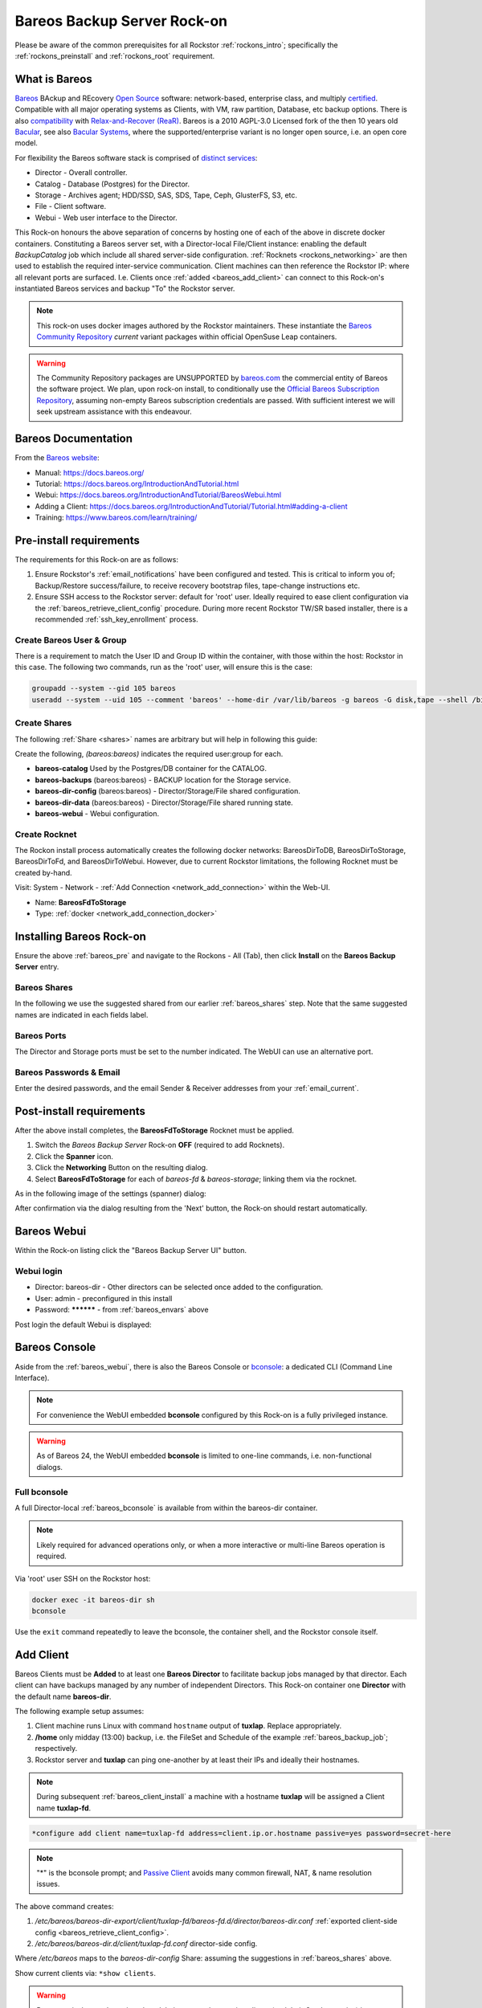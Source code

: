 .. _bareos_rockon:

Bareos Backup Server Rock-on
============================

Please be aware of the common prerequisites for all Rockstor
:ref:`rockons_intro`; specifically the :ref:`rockons_preinstall` and
:ref:`rockons_root` requirement.


.. _bareos_whatis:

What is Bareos
--------------

`Bareos <https://docs.bareos.org/IntroductionAndTutorial/WhatIsBareos.html>`_
BAckup and REcovery `Open Source <https://github.com/bareos/bareos>`_ software:
network-based, enterprise class, and multiply
`certified <https://www.bareos.com/product/certifications/>`_.
Compatible with all major operating systems as Clients,
with VM, raw partition, Database, etc backup options.
There is also
`compatibility <https://docs.bareos.org/Appendix/DisasterRecoveryUsingBareos.html#bare-metal-recovery-of-bareos-clients>`_
with `Relax-and-Recover (ReaR) <https://relax-and-recover.org/>`_.
Bareos is a 2010 AGPL-3.0 Licensed fork of the then 10 years old `Bacular <https://www.bacula.org/>`_,
see also `Bacular Systems <https://www.baculasystems.com/>`_,
where the supported/enterprise variant is no longer open source, i.e. an open core model.

For flexibility the Bareos software stack is comprised of
`distinct services <https://www.bareos.com/software/>`_:

- Director - Overall controller.
- Catalog - Database (Postgres) for the Director.
- Storage - Archives agent; HDD/SSD, SAS, SDS, Tape, Ceph, GlusterFS, S3, etc.
- File - Client software.
- Webui - Web user interface to the Director.

This Rock-on honours the above separation of concerns by hosting one of each of the above in discrete docker containers.
Constituting a Bareos server set, with a Director-local File/Client instance:
enabling the default `BackupCatalog` job which include all shared server-side configuration.
:ref:`Rocknets <rockons_networking>` are then used to establish the required inter-service communication.
Client machines can then reference the Rockstor IP: where all relevant ports are surfaced.
I.e. Clients once :ref:`added <bareos_add_client>` can connect to this Rock-on's instantiated Bareos services and backup "To" the Rockstor server.

.. note::
    This rock-on uses docker images authored by the Rockstor maintainers.
    These instantiate the
    `Bareos Community Repository <https://download.bareos.org/current/>`_
    `current` variant packages within official OpenSuse Leap containers.

.. warning::
    The Community Repository packages are UNSUPPORTED by
    `bareos.com <https://www.bareos.com/>`_
    the commercial entity of Bareos the software project.
    We plan, upon rock-on install, to conditionally use the
    `Official Bareos Subscription Repository <https://download.bareos.com/bareos/release/>`_,
    assuming non-empty Bareos subscription credentials are passed.
    With sufficient interest we will seek upstream assistance with this endeavour.

.. _bareos_doc:

Bareos Documentation
--------------------

From the `Bareos website <https://www.bareos.com/>`_:

- Manual: https://docs.bareos.org/
- Tutorial: https://docs.bareos.org/IntroductionAndTutorial.html
- Webui: https://docs.bareos.org/IntroductionAndTutorial/BareosWebui.html
- Adding a Client: https://docs.bareos.org/IntroductionAndTutorial/Tutorial.html#adding-a-client
- Training: https://www.bareos.com/learn/training/

.. _bareos_pre:

Pre-install requirements
------------------------

The requirements for this Rock-on are as follows:

1. Ensure Rockstor's :ref:`email_notifications` have been configured and tested.
   This is critical to inform you of;
   Backup/Restore success/failure, to receive recovery bootstrap files,
   tape-change instructions etc.
2. Ensure SSH access to the Rockstor server: default for 'root' user.
   Ideally required to ease client configuration via the :ref:`bareos_retrieve_client_config` procedure.
   During more recent Rockstor TW/SR based installer, there is a recommended :ref:`ssh_key_enrollment` process.

.. _bareos_usergroup:

Create Bareos User & Group
^^^^^^^^^^^^^^^^^^^^^^^^^^

There is a requirement to match the User ID and Group ID within the container,
with those within the host: Rockstor in this case.
The following two commands, run as the 'root' user, will ensure this is the case:

.. code-block:: bash

   groupadd --system --gid 105 bareos
   useradd --system --uid 105 --comment 'bareos' --home-dir /var/lib/bareos -g bareos -G disk,tape --shell /bin/false bareos

.. _bareos_shares:

Create Shares
^^^^^^^^^^^^^

The following :ref:`Share <shares>` names are arbitrary but will help in following this guide:

Create the following, `(bareos:bareos)` indicates the required user:group for each.

- **bareos-catalog** Used by the Postgres/DB container for the CATALOG.
- **bareos-backups** (bareos:bareos) - BACKUP location for the Storage service.
- **bareos-dir-config** (bareos:bareos) - Director/Storage/File shared configuration.
- **bareos-dir-data** (bareos:bareos) - Director/Storage/File shared running state.
- **bareos-webui** - Webui configuration.

.. _bareos_rocknet:

Create Rocknet
^^^^^^^^^^^^^^

The Rockon install process automatically creates the following docker networks:
BareosDirToDB, BareosDirToStorage, BareosDirToFd, and BareosDirToWebui.
However, due to current Rockstor limitations, the following Rocknet must be created by-hand.

Visit: System - Network - :ref:`Add Connection <network_add_connection>` within the Web-UI.

- Name: **BareosFdToStorage**
- Type: :ref:`docker <network_add_connection_docker>`

.. _bareos_install:

Installing Bareos Rock-on
-------------------------

Ensure the above :ref:`bareos_pre` and navigate to the Rockons - All (Tab),
then click **Install** on the **Bareos Backup Server** entry.

.. _bareos_shares_select:

Bareos Shares
^^^^^^^^^^^^^

In the following we use the suggested shared from our earlier :ref:`bareos_shares` step.
Note that the same suggested names are indicated in each fields label.

.. image:: /images/interface/docker-based-rock-ons/bareos_shares.png
   :width: 100%
   :align: center

.. _bareos_ports:

Bareos Ports
^^^^^^^^^^^^

The Director and Storage ports must be set to the number indicated.
The WebUI can use an alternative port.

.. image:: /images/interface/docker-based-rock-ons/bareos_ports.png
   :width: 100%
   :align: center

.. _bareos_envars:

Bareos Passwords & Email
^^^^^^^^^^^^^^^^^^^^^^^^

Enter the desired passwords,
and the email Sender & Receiver addresses from your :ref:`email_current`.

.. image:: /images/interface/docker-based-rock-ons/bareos_envars.png
   :width: 100%
   :align: center

.. _bareos_post:

Post-install requirements
-------------------------

After the above install completes, the **BareosFdToStorage** Rocknet must be applied.

1. Switch the `Bareos Backup Server` Rock-on **OFF** (required to add Rocknets).
2. Click the **Spanner** icon.
3. Click the **Networking** Button on the resulting dialog.
4. Select **BareosFdToStorage** for each of *bareos-fd* & *bareos-storage*; linking them via the rocknet.

As in the following image of the settings (spanner) dialog:

.. image:: /images/interface/docker-based-rock-ons/bareos_rocknet.png
   :width: 100%
   :align: center

After confirmation via the dialog resulting from the 'Next' button,
the Rock-on should restart automatically.

.. _bareos_webui:

Bareos Webui
------------

Within the Rock-on listing click the "Bareos Backup Server UI" button.

Webui login
^^^^^^^^^^^

- Director: bareos-dir - Other directors can be selected once added to the configuration.
- User: admin - preconfigured in this install
- Password: ********** - from :ref:`bareos_envars` above

Post login the default Webui is displayed:

.. image:: /images/interface/docker-based-rock-ons/bareos_webui.png
   :width: 100%
   :align: center

.. _bareos_bconsole:

Bareos Console
--------------

Aside from the :ref:`bareos_webui`,
there is also the Bareos Console or `bconsole <https://docs.bareos.org/TasksAndConcepts/BareosConsole.html>`_:
a dedicated CLI (Command Line Interface).

.. note::

    For convenience the WebUI embedded **bconsole** configured by this Rock-on is a fully privileged instance.

.. warning::
    As of Bareos 24, the WebUI embedded **bconsole** is limited to one-line commands, i.e. non-functional dialogs.

Full bconsole
^^^^^^^^^^^^^

A full Director-local :ref:`bareos_bconsole` is available from within the bareos-dir container.

.. note::

    Likely required for advanced operations only,
    or when a more interactive or multi-line Bareos operation is required.

Via 'root' user SSH on the Rockstor host:

.. code-block:: bash

    docker exec -it bareos-dir sh
    bconsole

Use the ``exit`` command repeatedly to leave the bconsole, the container shell, and the Rockstor console itself.

.. _bareos_add_client:

Add Client
----------

Bareos Clients must be **Added** to at least one **Bareos Director** to facilitate backup jobs managed by that director.
Each client can have backups managed by any number of independent Directors.
This Rock-on container one **Director** with the default name **bareos-dir**.

The following example setup assumes:

1. Client machine runs Linux with command ``hostname`` output of **tuxlap**. Replace appropriately.
2. **/home** only midday (13:00) backup, i.e. the FileSet and Schedule of the example :ref:`bareos_backup_job`; respectively.
3. Rockstor server and **tuxlap** can ping one-another by at least their IPs and ideally their hostnames.

.. note::

    During subsequent :ref:`bareos_client_install` a machine with a hostname **tuxlap** will be assigned a Client name **tuxlap-fd**.

.. code-block:: bash

    *configure add client name=tuxlap-fd address=client.ip.or.hostname passive=yes password=secret-here

.. note::

    "*" is the bconsole prompt;
    and `Passive Client <https://docs.bareos.org/TasksAndConcepts/NetworkSetup.html#section-passiveclient>`_
    avoids many common firewall, NAT, & name resolution issues.

The above command creates:

1. `/etc/bareos/bareos-dir-export/client/tuxlap-fd/bareos-fd.d/director/bareos-dir.conf` :ref:`exported client-side config <bareos_retrieve_client_config>`.
2. `/etc/bareos/bareos-dir.d/client/tuxlap-fd.conf` director-side config.

Where `/etc/bareos` maps to the `bareos-dir-config` Share: assuming the suggestions in :ref:`bareos_shares` above.

Show current clients via: ``*show clients``.

.. warning::

    Bareos actively guards against data deletion; as such removing clients (and their Catalog entries) is non-trivial:

    1. ``*purge jobs client=tuxlap-fd``: orphaning the client records.
    2. In bareos-dir container shell: `bareos-dbcheck -v -f <https://docs.bareos.org/Appendix/BareosPrograms.html#bareos-dbcheck>`_
    3. Select **Check for orphaned Client records**.

    N.B. Client associated File Storage and Tape content remain.

.. _bareos_client_install:

Client Install
--------------

To use a Bareos Backup Server,
a machine must have the Bareos Client/File software installed.
Ideally a similar version to that on the Server, the :ref:`bareos_webui` shows running/connected versions.

- See: `Installing a Bareos Client <https://docs.bareos.org/IntroductionAndTutorial/InstallingBareosClient.html>`_
- Minimal install package name: **bareos-filedaemon**
- Desktop / Laptop package name: **bareos-client** (includes: bareos-filedaemon, bareos-bconsole, and bareos-traymonitor)

E.g. openSUSE Leap 15.6 Desktop/Laptop (community, current assumed) :

.. code-block:: bash

    wget https://download.bareos.org/current/SUSE_15/add_bareos_repositories.sh
    sh ./add_bareos_repositories.sh
    zypper refresh
    zypper install bareos-client

.. _bareos_client_config:

Client Config
^^^^^^^^^^^^^

From **bareos-filedaemon** package:

1. `/etc/bareos/bareos-fd.d/client/myself.conf` This Client's `Name`, e.g. "tuxlap-fd": auto-set from ``hostname`` output plus "-fd" (File Daemon).
2. `/etc/bareos/bareos-fd.d/director/bareos-dir.conf` Overwrite with export file created during :ref:`bareos_add_client`.
3. `/etc/bareos/bareos-fd.d/director/bareos-mon.conf` Tray-monitor (bareos-mon password) status credentials.
4. `/etc/bareos/tray-monitor.d/client/FileDaemon-local.conf` 'localhost' File/Client credentials (bareos-mon password)

.. _bareos_retrieve_client_config:

Retrieve exported config
~~~~~~~~~~~~~~~~~~~~~~~~

If a proposed client is first :ref:`added to a director <bareos_add_client>`, such as in this guide,
the relevant client-side bareos-dir.conf can be retrieved from the director's **bareos-dir-export** sub-directory via 'root' user SSH/SCP.

.. code-block:: bash

    sudo scp root@rockstor-ip:///mnt2/bareos-dir-config/bareos-dir-export/*/tuxlap-fd/*/*/bareos-dir.conf /etc/bareos/bareos-fd.d/director/bareos-dir.conf
    sudo systemctl stop bareos-fd.service
    sudo systemctl start bareos-fd.service

.. note::

    Alternatively match credentials by hand.
    N.B. exported credentials contain a hashed password, which is preferred.

From **bareos-bconsole** package:

1. `/etc/bareos/bconsole.conf` 'localhost' director **bconsole** credentials.

For a client-side unrestricted / admin **bconsole**:

- Change 'localhost' to Rockstor's hostname or IP.
- Change password to match bconsole.conf in the root of Share:
  `bareos-dir-config` (/mnt2/bareos-dir-config/bconsole.conf), assuming the suggestions in :ref:`bareos_shares` above.

A restricted / `named console <https://docs.bareos.org/Configuration/Console.html#using-named-consoles>`_
is also configurable.

From **bareos-traymonitor** package:

1. `/etc/bareos/tray-monitor.d/monitor/bareos-mon.conf`

- Change `bareos-mon.conf` password to match that in Share: `bareos-dir-config` /bareos-dir.d/console/bareos-mon.conf
- `Example Traymonitor configuration <https://docs.bareos.org/Configuration/Monitor.html#example-traymonitor-configuration>`_
  for further bareos-mon.conf additions.

Optionally add Director tray-monitoring:

.. code-block:: bash

    sudo mkdir /etc/bareos/tray-monitor.d/director
    sudo nano /etc/bareos/tray-monitor.d/director/bareos-mon.conf  # contents follows:

    Director {
      Name = bareos-mon
      address = Rockstor-IP_or_hostname
    }

Optionally add Storage tray-monitoring:

.. code-block:: bash

    sudo mkdir /etc/bareos/tray-monitor.d/storage/
    sudo nano /etc/bareos/tray-monitor.d/storage/bareos-mon.conf  # contens follows:

    Storage {
      Name = bareos-storage
      Address = Rockstor-IP_or_hostname
      Password = "as-per_Share:bareos-dir-config bareos-sd.d/director/bareos-mon.conf"
    }

With both optional additions:

.. code-block:: bash

    tree /etc/bareos/tray-monitor.d/

    /etc/bareos/tray-monitor.d/
    ├── client
    │   └── FileDaemon-local.conf
    ├── director
    │   └── bareos-mon.conf
    ├── monitor
    │   └── bareos-mon.conf
    └── storage
        └── bareos-mon.conf


Open port 9102
^^^^^^^^^^^^^^

The Director calls the client on this port.
Enable incoming connections; assumes client firewalld: openSUSE, Fedora, RedHat.

Any source IP:

.. code-block:: bash

    sudo firewall-cmd --permanent --zone=public --add-port=9102/tcp
    sudo firewall-cmd --reload


Or a specific source IP (e.g. 192.168.2.115).

.. code-block:: bash

    sudo firewall-cmd --permanent --add-rich-rule='rule family="ipv4" source address="192.168.2.115" port protocol="tcp" port="9102" accept'
    sudo firewall-cmd --reload

Status of run-time firewall configuration:

.. code-block:: bash

    sudo firewall-cmd --list-all

Status Check
^^^^^^^^^^^^

Establish if the Director can communicate with the new client.

.. code-block:: bash

    *status client=tuxlap-fd

.. _bareos_backup_job:

Backup Job
----------

A Bareos `Job <https://docs.bareos.org/Configuration/Director.html#directorresourcejob>`_ associates;
a `Client <https://docs.bareos.org/Configuration/Director.html#client-resource>`_,
a `FileSet <https://docs.bareos.org/Configuration/Director.html#fileset-resource>`_,
a `Storage <https://docs.bareos.org/Configuration/Director.html#storage-resource>`_ service,
a `Pool <https://docs.bareos.org/Configuration/Director.html#pool-resource>`_, and
a `Schedule <https://docs.bareos.org/Configuration/Director.html#schedule-resource>`_.
These are all known as Director Resources.
`JobDefs <https://docs.bareos.org/Configuration/Director.html#jobdefs-resource>`_
are Job Defaults honoured if not overridden by a specific Job.
They primarily define shared settings across, for example, multiple similar clients.
Each Job can then be setup by overriding only, for example, the Client.

.. note::

    I.e. A job defines: what (FileSet) on which (Client) is to be backed-up/restored to/from which (Storage / Bareos Pool).

`Pool` in this context is a set of Bareos Storage Volumes,
akin but unrelated to Rockstor's :ref:`Pools` as sets of disks.

Linux /home Backup Job
^^^^^^^^^^^^^^^^^^^^^^

Named **backup-tuxlap** for the **tuxlap-fd** client :ref:`registered <bareos_add_client>` earlier.

.. code-block:: bash

    *configure add job name=backup-tuxlap client=tuxlap-fd jobdefs=LinuxHomeJob

.. note::

    The **LinuxHomeJob** default FileSet (LinuxHome) has an
    `Exclude Dir Containing <https://docs.bareos.org/Configuration/Director.html#config-Dir_Fileset_Include_ExcludeDirContaining>`_ **.nobackup**.
    So any directory containing this hidden file will be ignored during Backup jobs.
    Note: all subdirectories will also be ignored.

Job Estimate
^^^^^^^^^^^^

Useful to examine the expected file count, Backup size, and optionally a filelist.
From `bconsole commands <https://docs.bareos.org/TasksAndConcepts/BareosConsole.html#console-commands>`_.

.. code-block:: bash

    *estimate job=backup-tuxlap

- Adding `listing` to the above command requests additional output of what files are to be backed-up.
- Adding `level=Incremental` or `level=Differential` will set the type of backup to be estimated.

